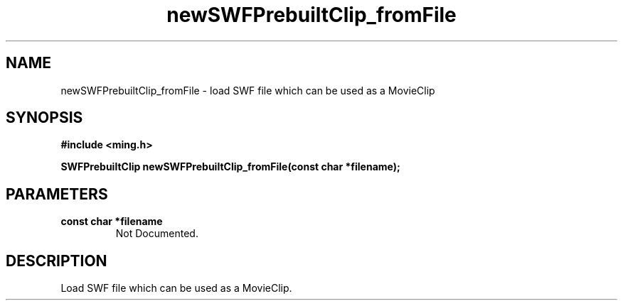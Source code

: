 .\" WARNING! THIS FILE WAS GENERATED AUTOMATICALLY BY c2man!
.\" DO NOT EDIT! CHANGES MADE TO THIS FILE WILL BE LOST!
.TH "newSWFPrebuiltClip_fromFile" 3 "1 October 2008" "c2man fromswf.c"
.SH "NAME"
newSWFPrebuiltClip_fromFile \- load SWF file which can be used as a MovieClip
.SH "SYNOPSIS"
.ft B
#include <ming.h>
.br
.sp
SWFPrebuiltClip newSWFPrebuiltClip_fromFile(const char *filename);
.ft R
.SH "PARAMETERS"
.TP
.B "const char *filename"
Not Documented.
.SH "DESCRIPTION"
Load SWF file which can be used as a MovieClip.
